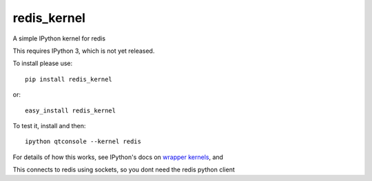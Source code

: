redis_kernel
============

.. image:: https://travis-ci.org/supercoderz/redis_kernel.svg?branch=master
    :target: https://travis-ci.org/supercoderz/redis_kernel

.. image:: https://pypip.in/download/redis_kernel/badge.svg
    :target: https://pypi.python.org/pypi//redis_kernel/
    :alt: Downloads

.. image:: https://pypip.in/version/redis_kernel/badge.svg
    :target: https://pypi.python.org/pypi/redis_kernel/
    :alt: Latest Version

.. image:: https://pypip.in/py_versions/redis_kernel/badge.svg
    :target: https://pypi.python.org/pypi/redis_kernel/
    :alt: Supported Python versions
		
A simple IPython kernel for redis

This requires IPython 3, which is not yet released.

To install please use::

    pip install redis_kernel
	
or::

    easy_install redis_kernel

To test it, install and then::

    ipython qtconsole --kernel redis

For details of how this works, see IPython's docs on `wrapper kernels
<http://ipython.org/ipython-doc/dev/development/wrapperkernels.html>`_, and

This connects to redis using sockets, so you dont need the redis python client